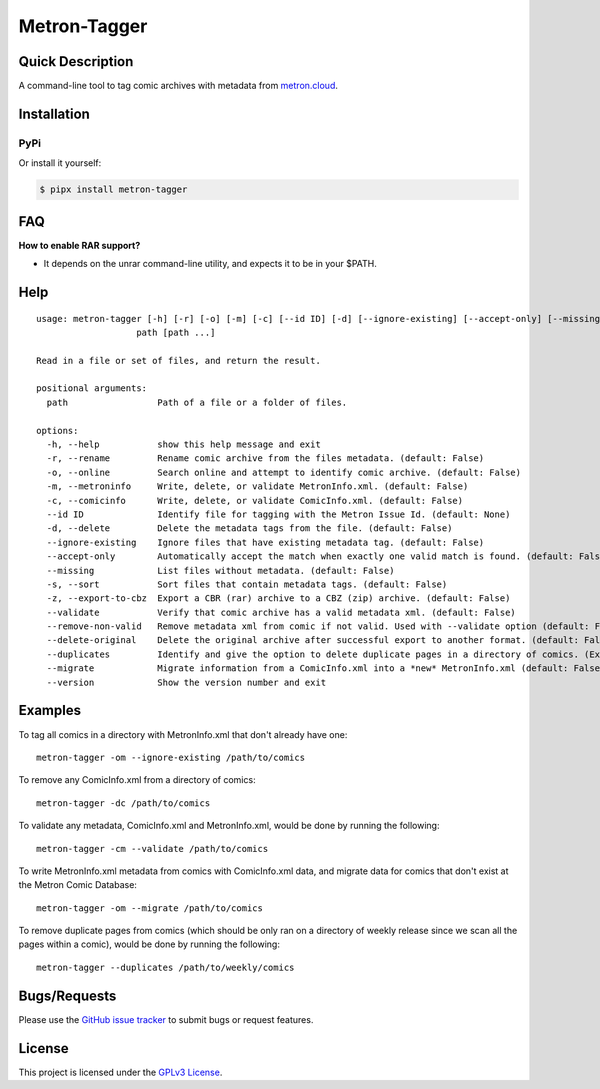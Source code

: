=============
Metron-Tagger
=============

.. image:: https://img.shields.io/pypi/v/metron-tagger.svg
    :target: https://pypi.org/project/metron-tagger/

.. image:: https://img.shields.io/pypi/pyversions/metron-tagger.svg
    :target: https://pypi.org/project/metron-tagger/

.. image:: https://img.shields.io/github/license/bpepple/metron-tagger
    :target: https://opensource.org/licenses/GPL-3.0

.. image:: https://img.shields.io/endpoint?url=https://raw.githubusercontent.com/astral-sh/ruff/main/assets/badge/v2.json
    :target: https://github.com/astral-sh/ruff
    :alt: Ruff

Quick Description
-----------------

A command-line tool to tag comic archives with metadata from metron.cloud_.

.. _metron.cloud: https://metron.cloud

Installation
------------

PyPi
~~~~

Or install it yourself:

.. code:: bash

  $ pipx install metron-tagger

FAQ
---

**How to enable RAR support?**

- It depends on the unrar command-line utility, and expects it to be in your $PATH.

Help
----

::

  usage: metron-tagger [-h] [-r] [-o] [-m] [-c] [--id ID] [-d] [--ignore-existing] [--accept-only] [--missing] [-s] [-z] [--validate] [--remove-non-valid] [--delete-original] [--duplicates] [--migrate] [--version]
                     path [path ...]

  Read in a file or set of files, and return the result.

  positional arguments:
    path                 Path of a file or a folder of files.

  options:
    -h, --help           show this help message and exit
    -r, --rename         Rename comic archive from the files metadata. (default: False)
    -o, --online         Search online and attempt to identify comic archive. (default: False)
    -m, --metroninfo     Write, delete, or validate MetronInfo.xml. (default: False)
    -c, --comicinfo      Write, delete, or validate ComicInfo.xml. (default: False)
    --id ID              Identify file for tagging with the Metron Issue Id. (default: None)
    -d, --delete         Delete the metadata tags from the file. (default: False)
    --ignore-existing    Ignore files that have existing metadata tag. (default: False)
    --accept-only        Automatically accept the match when exactly one valid match is found. (default: False)
    --missing            List files without metadata. (default: False)
    -s, --sort           Sort files that contain metadata tags. (default: False)
    -z, --export-to-cbz  Export a CBR (rar) archive to a CBZ (zip) archive. (default: False)
    --validate           Verify that comic archive has a valid metadata xml. (default: False)
    --remove-non-valid   Remove metadata xml from comic if not valid. Used with --validate option (default: False)
    --delete-original    Delete the original archive after successful export to another format. (default: False)
    --duplicates         Identify and give the option to delete duplicate pages in a directory of comics. (Experimental) (default: False)
    --migrate            Migrate information from a ComicInfo.xml into a *new* MetronInfo.xml (default: False)
    --version            Show the version number and exit

Examples
--------

To tag all comics in a directory with MetronInfo.xml that don't already have one:
::

  metron-tagger -om --ignore-existing /path/to/comics

To remove any ComicInfo.xml from a directory of comics:
::

  metron-tagger -dc /path/to/comics

To validate any metadata, ComicInfo.xml and MetronInfo.xml, would be done by running the following:
::

  metron-tagger -cm --validate /path/to/comics

To write MetronInfo.xml metadata from comics with ComicInfo.xml data, and migrate data for comics that don't exist at the Metron Comic Database:
::

  metron-tagger -om --migrate /path/to/comics

To remove duplicate pages from comics (which should be only ran on a directory of weekly release since we scan all the pages within a comic), would be done by running the following:
::

  metron-tagger --duplicates /path/to/weekly/comics



Bugs/Requests
-------------

Please use the `GitHub issue tracker <https://github.com/Metron-Project/metron-tagger/issues>`_ to submit bugs or request features.

License
-------

This project is licensed under the `GPLv3 License <LICENSE>`_.


